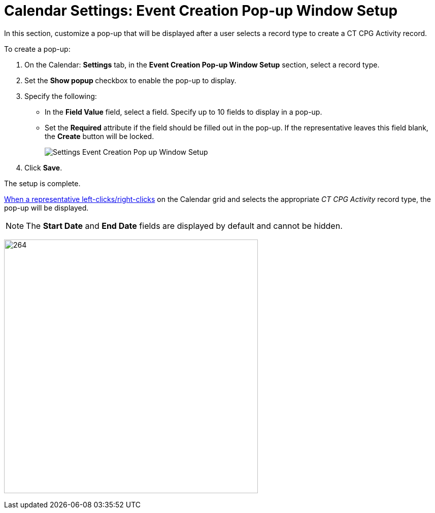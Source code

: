 = Calendar Settings: Event Creation Pop-up Window Setup

In this section, customize a pop-up that will be displayed after a user  selects a record type to create a CT CPG Activity record.

To create a pop-up:

. On the Calendar: *Settings* tab, in the *Event Creation Pop-up Window Setup* section, select a record type.
. Set the **Show popup **checkbox to enable the pop-up to display.
. Specify the following:
* In the *Field Value* field, select a field. Specify up to 10 fields to display in a pop-up.
* Set the *Required* attribute if the field should be filled out in the pop-up. If the representative leaves this field blank, the *Create* button will be locked.
+
image:Settings-Event-Creation-Pop-up-Window-Setup.png[]
. Click *Save*.

The setup is complete.

xref:admin-guide/calendar-management/legacy-calendar-management/configuring-calendar/configure-settings-for-the-calendar/calendar-settings-customize-context.adoc[When a representative left-clicks/right-clicks] on the Calendar grid and selects the appropriate _CT CPG Activity_ record type, the pop-up will be displayed.

NOTE: The *Start Date* and *End Date* fields are displayed by default and cannot be hidden.

image:Settings-Event-Creation-Pop-up-Window-Setup-Example.png[264,500]
